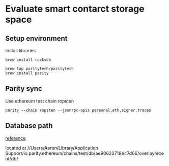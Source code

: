* Evaluate smart contarct storage space
** Setup environment

   Install libraries

   #+BEGIN_SRC shell
   brew install rocksdb

   brew tap paritytech/paritytech
   brew install parity
   #+END_SRC
** Parity sync

   Use ethereum test chain ropsten

   #+BEGIN_SRC shell
     parity --chain ropsten --jsonrpc-apis personal,eth,signer,traces
   #+END_SRC
** Database path

   [[https://ethereum.stackexchange.com/questions/6471/where-are-my-keys-and-chain-data-located-if-i-am-using-parity][reference]]

   located at //Users/Aaron/Library/Application Support/io.parity.ethereum/chains/test/db/ae90623718e47d66/overlayrecent/db/
